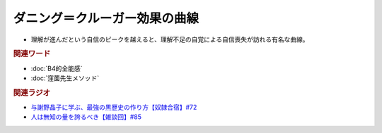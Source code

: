 ダニング＝クルーガー効果の曲線
==========================================================
.. glossary::
  ダニング＝クルーガー効果の曲線 : た

* 理解が進んだという自信のピークを越えると、理解不足の自覚による自信喪失が訪れる有名な曲線。

.. rubric:: 関連ワード
* :doc:`B4的全能感` 
* :doc:`窪薗先生メソッド` 

.. rubric:: 関連ラジオ
* `与謝野晶子に学ぶ、最強の黒歴史の作り方【奴隷合宿】#72`_
* `人は無知の量を誇るべき【雑談回】#85`_
  
.. _人は無知の量を誇るべき【雑談回】#85: https://www.youtube.com/watch?v=Z0KLBPiRrOY
.. _与謝野晶子に学ぶ、最強の黒歴史の作り方【奴隷合宿】#72: https://www.youtube.com/watch?v=CX-57sNSZeE
